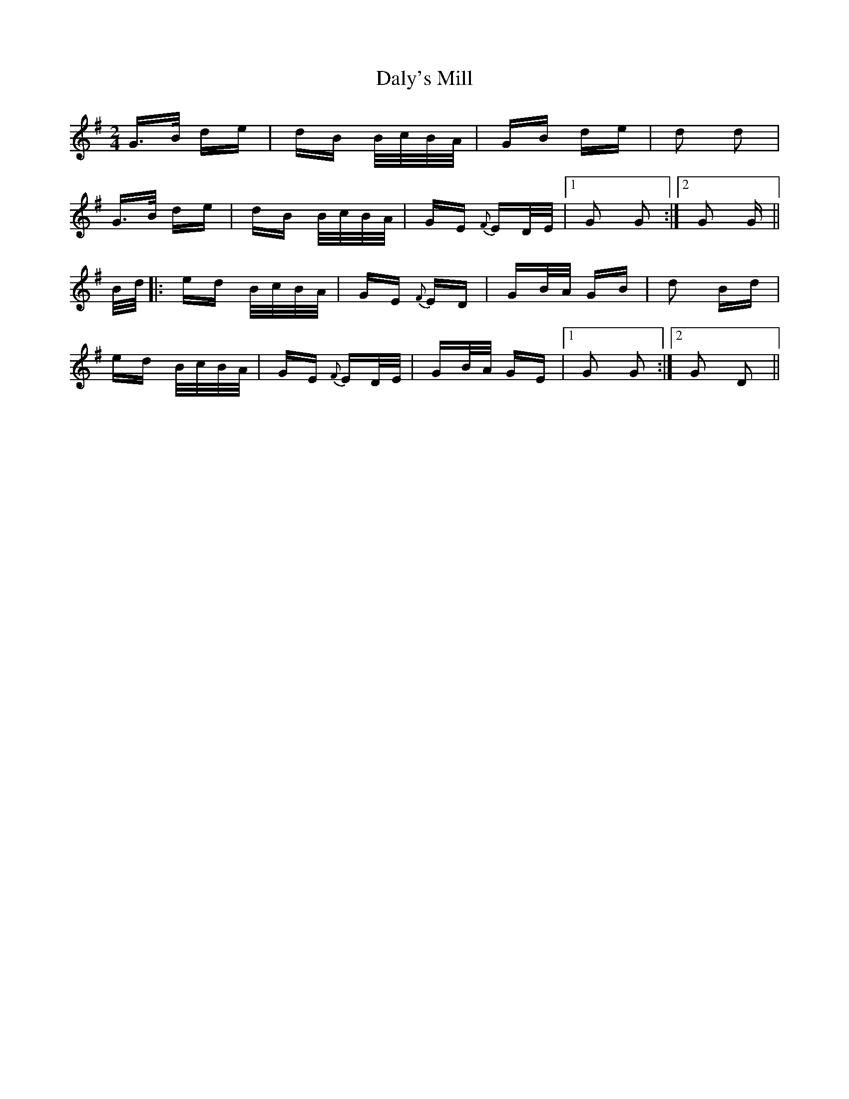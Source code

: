 X: 9191
T: Daly's Mill
R: polka
M: 2/4
K: Gmajor
G>B de|dB B/c/B/A/|GB de|d2 d2|
G>B de|dB B/c/B/A/|GE {F}ED/E/|1 G2 G2:|2 G2 G||
B/d/|:ed B/c/B/A/|GE {F}ED|GB/A/ GB|d2 Bd|
ed B/c/B/A/|GE {F}ED/E/|GB/A/ GE|1 G2 G2:|2 G2 D2||


